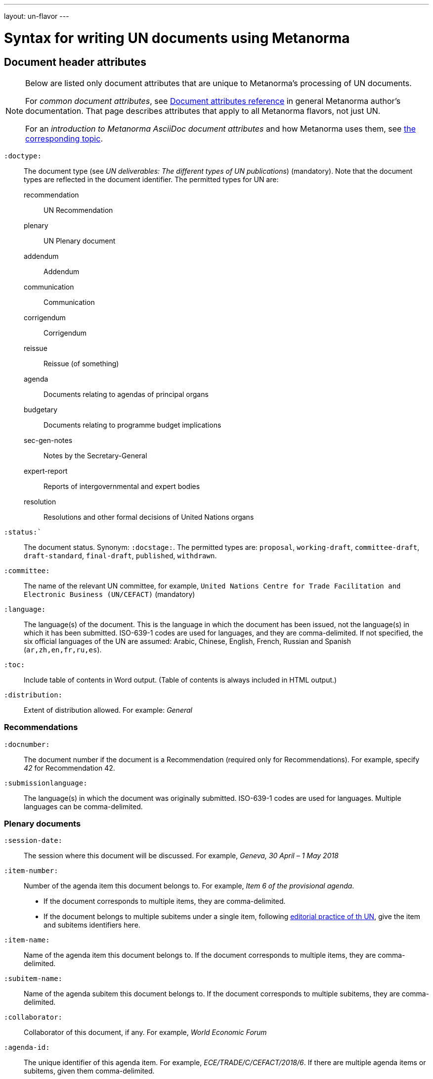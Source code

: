 ---
layout: un-flavor
---

= Syntax for writing UN documents using Metanorma

== Document header attributes

[[note_general_doc_ref_doc_attrib_unece]]
[NOTE]
====
Below are listed only document attributes that are unique to Metanorma’s processing of UN documents.

For _common document attributes_, see link:/author/ref/document-attributes/[Document attributes reference] in general Metanorma author’s documentation. That page describes attributes that apply to all Metanorma flavors, not just UN.

For an _introduction to Metanorma AsciiDoc document attributes_ and how Metanorma uses them, see link:/author/topics/document-format/meta-attributes/[the corresponding topic].
====

`:doctype:`:: The document type (see _UN deliverables: The different types of
UN publications_) (mandatory). Note that the document types are reflected in the
document identifier. The permitted types for UN are:
+
--
recommendation:: UN Recommendation
plenary:: UN Plenary document
addendum:: Addendum
communication:: Communication
corrigendum:: Corrigendum
reissue:: Reissue (of something)
agenda:: Documents relating to agendas of principal organs
budgetary:: Documents relating to programme budget implications
sec-gen-notes:: Notes by the Secretary-General
expert-report:: Reports of intergovernmental and expert bodies
resolution:: Resolutions and other formal decisions of United Nations organs
--

`:status:``:: The document status. Synonym: `:docstage:`.
The permitted types are: `proposal`,
`working-draft`, `committee-draft`, `draft-standard`, `final-draft`,
`published`, `withdrawn`.

`:committee:`:: The name of the relevant UN committee, for example,
  `United Nations Centre for Trade Facilitation and Electronic Business (UN/CEFACT)` (mandatory)

`:language:` :: The language(s) of the document. This is the language in which the document
has been issued, not the language(s) in which it has been submitted. ISO-639-1 codes are used
for languages, and they are comma-delimited. If not specified, the six official languages of the
UN are assumed: Arabic, Chinese, English, French, Russian and Spanish (`ar,zh,en,fr,ru,es`).

`:toc:` :: Include table of contents in Word output. (Table of contents is always included in
HTML output.)


`:distribution:`::
Extent of distribution allowed. For example: _General_

=== Recommendations

`:docnumber:`::
The document number if the document is a Recommendation (required only for Recommendations).
For example, specify _42_ for Recommendation 42.

`:submissionlanguage:`::
The language(s) in which the document was originally submitted.
ISO-639-1 codes are used for languages. Multiple languages can be comma-delimited.

=== Plenary documents

`:session-date:`::
The session where this document will be discussed.
For example, _Geneva, 30 April – 1 May 2018_

`:item-number:`::
  Number of the agenda item this document belongs to.
  For example, _Item 6 of the provisional agenda_.
  - If the document corresponds to multiple items, they are comma-delimited.
  - If the document belongs to multiple subitems under a single item,
    following
    http://dd.dgacm.org/editorialmanual/ed-guidelines/format/Model_mast21.pdf[editorial practice of th UN],
    give the item and subitems identifiers here.

`:item-name:`::
Name of the agenda item this document belongs to.
If the document corresponds to multiple items, they are comma-delimited.

`:subitem-name:`::
Name of the agenda subitem this document belongs to.
If the document corresponds to multiple subitems, they are comma-delimited.

`:collaborator:`::
Collaborator of this document, if any. For example, _World Economic Forum_

`:agenda-id:`::
The unique identifier of this agenda item.
For example, _ECE/TRADE/C/CEFACT/2018/6_.
If there are multiple agenda items or subitems, given them comma-delimited.

`:item-footnote:`::
Footnoted reference to item, if item is on the preliminary list or the provisional agenda.

== Markup

=== Abstract

Abstracts are moved to the front page in Plenary documents.
In Recommendation documents, they appear in the document preface,
before the foreword and introduction.

=== Paragraph numbering

Paragraphs are automatically numbered in metanorma-un,
and paragraph numbers should not be entered in the AsciiDoc source.

Paragraphs are numbered by treating each paragraph in the Metanorma XML as a separate clause;
all terminal clauses in UN Metanorma XML are rendered as a numbered paragraph.

Non-paragraph blocks (tables, figures, admonitions,  lists) are not numbered;
nor are paragraphs in prefatory material (introduction, foreword, abstract).

=== Admonitions

The admonition container "IMPORTANT" is used to render UN document boxes.
Unlike normal Metanorma admonitions, UN admonitions can have titles, and
can be numbered in output. As with other assets in Metanorma, the option
attribute `unnumbered` can be applied to prevent an admonition being numbered.
(So `[IMPORTANT%unnumbered]` or `[IMPORTANT,options="unnumbered"]`.)

For example:

[source,asciidoc]
--
[IMPORTANT%unnumbered]
.Business Process Analysis Plus (BPA+)   (<==== This is the box title)
====
Business Process Analysis was initially designed to document and evaluate an import/export process at a given point time and its relative simplicity. It also specifically includes a measurement of the time and cost of the complete range of procedures as one of the main outputs of the analysis. This combination makes it suitable as the basis/core of a trade facilitation monitoring and improvement system.
====
--
